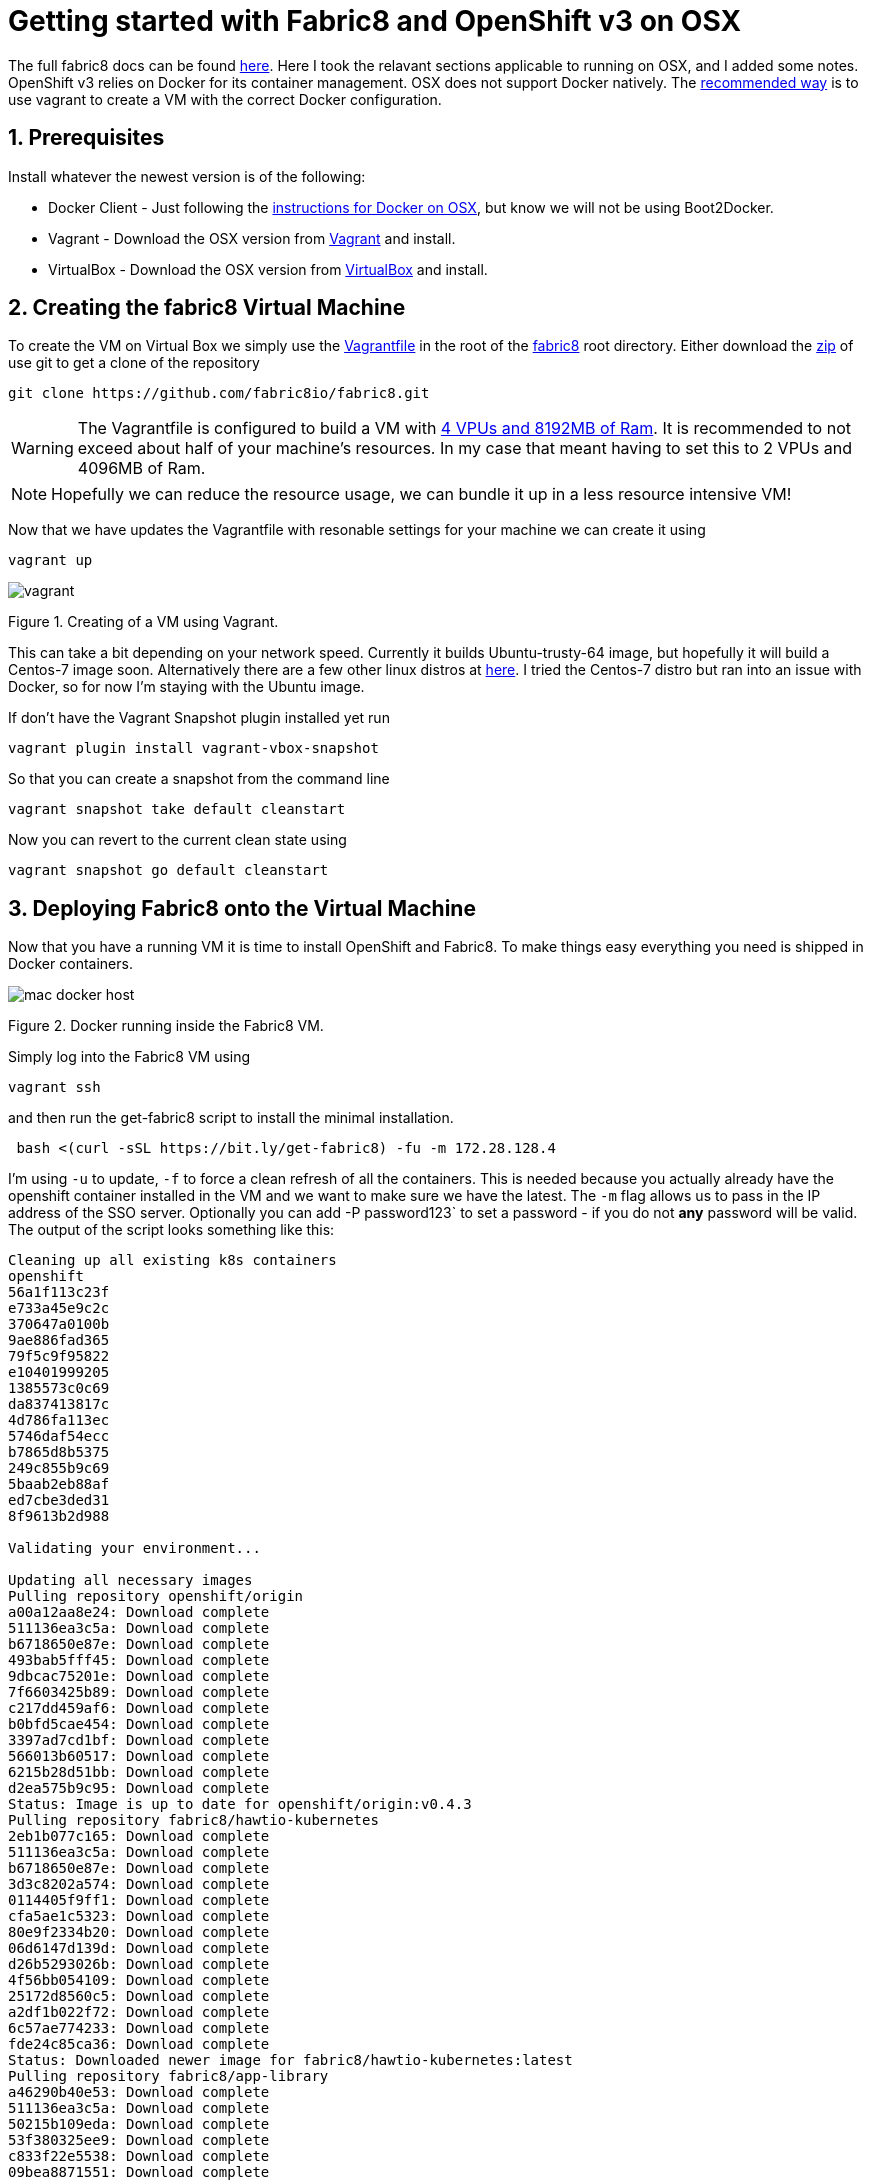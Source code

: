 = Getting started with Fabric8 and OpenShift v3 on OSX
:hp-tags: OpenShift, Fabric8, OSX
:numbered:

The full fabric8 docs can be found http://fabric8.io/v2/openShiftDocker.html[here]. Here I took the relavant sections applicable to running on OSX, and I added some notes. OpenShift v3 relies on Docker for its container management. OSX does not support Docker natively. The http://fabric8.io/v2/openShiftDocker.html[recommended way] is to use vagrant to create a VM with the correct Docker configuration.

== Prerequisites

Install whatever the newest version is of the following:

* Docker Client - Just following the https://docs.docker.com/installation/mac/[instructions for Docker on OSX], but know we will not be using Boot2Docker.
* Vagrant - Download the OSX version from http://www.vagrantup.com/downloads.html[Vagrant] and install.
* VirtualBox - Download the OSX version from https://www.virtualbox.org/wiki/Downloads[VirtualBox] and install.


== Creating the fabric8 Virtual Machine

To create the VM on Virtual Box we simply use the https://github.com/fabric8io/fabric8/blob/master/Vagrantfile[Vagrantfile] in the root of the https://github.com/fabric8io/fabric8[fabric8] root directory. Either download the https://github.com/HubPress/hubpress.io/archive/master.zip[zip] of use git to get a clone of the repository
....
git clone https://github.com/fabric8io/fabric8.git
....

WARNING: The Vagrantfile is configured to build a VM with https://github.com/fabric8io/fabric8/blob/master/Vagrantfile#L32[4 VPUs  and 8192MB of Ram]. It is recommended to not exceed about half of your machine's resources. In my case that meant having to set this to 2 VPUs and 4096MB of Ram.

NOTE: Hopefully we can reduce the resource usage, we can bundle it up in a less resource intensive VM!

Now that we have updates the Vagrantfile with resonable settings for your machine we can create it using
....
vagrant up
....

image:vagrant.png[]
[caption="Figure 1: "]
.Figure 1. Creating of a VM using Vagrant.


This can take a bit depending on your network speed. Currently it builds Ubuntu-trusty-64 image, but hopefully it will build a Centos-7 image soon. Alternatively there are a few other linux distros at https://github.com/fabric8io/fabric8/tree/master/support/vagrant[here]. I tried the Centos-7 distro but ran into an issue with Docker, so for now I'm staying with the Ubuntu image.

If don't have the Vagrant Snapshot plugin installed yet run
....
vagrant plugin install vagrant-vbox-snapshot

....
So that you can create a snapshot from the command line
....
vagrant snapshot take default cleanstart
....
Now you can revert to the current clean state using
....
vagrant snapshot go default cleanstart
....


== Deploying Fabric8 onto the Virtual Machine

Now that you have a running VM it is time to install OpenShift and Fabric8. To make things easy everything you need is shipped in Docker containers. 

image:mac_docker_host.png[]
[caption="Figure 2: "]
.Figure 2. Docker running inside the Fabric8 VM.


Simply log into the Fabric8 VM using
....
vagrant ssh
....
and then run the get-fabric8 script to install the minimal installation.
....
 bash <(curl -sSL https://bit.ly/get-fabric8) -fu -m 172.28.128.4
....
I'm using `-u` to update, `-f` to force a clean refresh of all the containers. This is needed because you actually already have the openshift container installed in the VM and we want to make sure we have the latest. The `-m` flag allows us to pass in the IP address of the SSO server. Optionally you can add -P password123` to set a password - if you do not *any* password will be valid.
The output of the script looks something like this:
....
Cleaning up all existing k8s containers
openshift
56a1f113c23f
e733a45e9c2c
370647a0100b
9ae886fad365
79f5c9f95822
e10401999205
1385573c0c69
da837413817c
4d786fa113ec
5746daf54ecc
b7865d8b5375
249c855b9c69
5baab2eb88af
ed7cbe3ded31
8f9613b2d988

Validating your environment...

Updating all necessary images
Pulling repository openshift/origin
a00a12aa8e24: Download complete 
511136ea3c5a: Download complete 
b6718650e87e: Download complete 
493bab5fff45: Download complete 
9dbcac75201e: Download complete 
7f6603425b89: Download complete 
c217dd459af6: Download complete 
b0bfd5cae454: Download complete 
3397ad7cd1bf: Download complete 
566013b60517: Download complete 
6215b28d51bb: Download complete 
d2ea575b9c95: Download complete 
Status: Image is up to date for openshift/origin:v0.4.3
Pulling repository fabric8/hawtio-kubernetes
2eb1b077c165: Download complete 
511136ea3c5a: Download complete 
b6718650e87e: Download complete 
3d3c8202a574: Download complete 
0114405f9ff1: Download complete 
cfa5ae1c5323: Download complete 
80e9f2334b20: Download complete 
06d6147d139d: Download complete 
d26b5293026b: Download complete 
4f56bb054109: Download complete 
25172d8560c5: Download complete 
a2df1b022f72: Download complete 
6c57ae774233: Download complete 
fde24c85ca36: Download complete 
Status: Downloaded newer image for fabric8/hawtio-kubernetes:latest
Pulling repository fabric8/app-library
a46290b40e53: Download complete 
511136ea3c5a: Download complete 
50215b109eda: Download complete 
53f380325ee9: Download complete 
c833f22e5538: Download complete 
09bea8871551: Download complete 
a5dc33fb8f1c: Download complete 
53785b8e884b: Download complete 
4f3361619fcb: Download complete 
7f5939cb73c2: Download complete 
e7728f6ab005: Download complete 
87cb51defb50: Download complete 
031a623046a2: Download complete 
05e53cd6074a: Download complete 
3274fd4092b9: Download complete 
9d14c20bac47: Download complete 
81e044fcdef5: Download complete 
ac24517ff7a4: Download complete 
464dc85702b5: Download complete 
a4f30ff92248: Download complete 
10591d43d892: Download complete 
e26a89208727: Download complete 
aabb26bbc9a4: Download complete 
410212c37a39: Download complete 
Status: Image is up to date for fabric8/app-library:2.0.43
Pulling repository openshift/origin-docker-registry
e8ea8243a325: Download complete 
511136ea3c5a: Download complete 
b6718650e87e: Download complete 
493bab5fff45: Download complete 
9dbcac75201e: Download complete 
2b883fe33571: Download complete 
6717803bd751: Download complete 
f237ceb6de05: Download complete 
48fe0adfcfc8: Download complete 
8733545185a5: Download complete 
c78f4c43001e: Download complete 
ac15356be874: Download complete 
Status: Image is up to date for openshift/origin-docker-registry:v0.4.3
Pulling repository openshift/origin-haproxy-router
b90784c8d1eb: Download complete 
511136ea3c5a: Download complete 
b6718650e87e: Download complete 
493bab5fff45: Download complete 
9dbcac75201e: Download complete 
7f6603425b89: Download complete 
24ccc2b386a5: Download complete 
e639971f7494: Download complete 
e1e0614115b2: Download complete 
a508fd6ff7c9: Download complete 
ffc24809af88: Download complete 
e592f593e680: Download complete 
8f8879d7450d: Download complete 
085b86fb230d: Download complete 
b200c70dcd8f: Download complete 
Status: Image is up to date for openshift/origin-haproxy-router:v0.4.3

Validating firewall rules

Waiting for Kubernetes master
services/router
deploymentConfigs/router
services/docker-registry
deploymentConfigs/docker-registry
secrets/openshift-cert-secrets
services/app-library
replicationControllers/app-library-controller
services/app-library-jolokia
services/fabric8-forge
replicationControllers/fabric8-forge-controller
services/fabric8-console-service
replicationControllers/fabric8-console-controller

Waiting for services to fully come up - shouldn't be too long for you to wait

Waiting for Fabric8 console
Configuring OpenShift routes for Fabric8
routes/fabric8-console-route
routes/fabric8-logs-route
routes/fabric8-metrics-console-route
routes/letschat-route
routes/gogs-http-service-route
routes/jbpm-designer-route
routes/orion-route
routes/taiga-route
Configuring OpenShift oauth
oAuthClients/fabric8-console

Waiting for Docker registry

You're all up & running! Here are the available services:

Service              | URL                                                         
-------              | ---                                                         
Kubernetes master    | https://127.0.0.1:8443                                      
Fabric8 console      | http://172.28.128.4                                         
Docker Registry      | 172.30.17.159:5000                                          

Set these environment variables on your development machine:

export FABRIC8_CONSOLE=http://172.28.128.4
export DOCKER_REGISTRY=172.30.17.159:5000
export KUBERNETES_TRUST_CERT=true
export DOCKER_IP=172.28.128.4
export DOCKER_HOST=tcp://172.28.128.4:2375
export KUBERNETES_MASTER=https://172.28.128.4:8443
....

Note that when it says: 'Waiting for' something it is looking for a docker container to get started. You should not need to wait longer then about a minute or so per container. Note that if something is wrong, it may sit there forever, and you should stop the script and try to rerun it, and seek help from one of us if that does not help.

The script ends with a final instruction to set 6 environment variables on your development machine. Please go ahead and copy and paste that fragment at the end of your .back_profile on your development machine, and make sure they are set. Finally you will need to add some routes on your developement machine so you can access the IP addresses of services and pods hosted in your Virtual Machine (e.g. the Fabric8 Console), you'll need to add a network route for the 172.X.X.X IP range:
....
sudo route -n delete 172.0.0.0/8
sudo route -n add 172.0.0.0/8 $DOCKER_IP
....

Going back to the bash shell on the VM we can now get a list of all running containers by running
....
docker ps
....
You should see 11 containers:
....
CONTAINER ID        IMAGE                                                  COMMAND                CREATED              STATUS             PORTS                                      NAMES
85c9a58b44dc        fabric8/app-library:2.0.46                             "/fabric8/run.sh"      About a minute ago   Up About a minute                                              k8s_app-library-container.7f4176cd_app-library-controller-a1zr7_default_8bea7eae-e91c-11e4-b222-080027381590_174b1b5a           
c85c2f4f33c8        registry.hub.docker.com/fabric8/fabric8-forge:2.0.46   "/bin/sh -c /opt/jet   About a minute ago   Up About a minute                                              k8s_fabric8-forge-container.3e353d17_fabric8-forge-controller-8hjqp_default_8c7ff6e8-e91c-11e4-b222-080027381590_947d1770       
fafa98bb8483        openshift/origin-haproxy-router:v0.4.3                 "/usr/bin/openshift-   About a minute ago   Up About a minute                                              k8s_router.2612a6d6_router-1-4k3ly_default_8f05c5ee-e91c-11e4-b222-080027381590_73a9ad9a                                        
6e69c8e9599e        openshift/origin-docker-registry:v0.4.3                "/openshift-docker-r   About a minute ago   Up About a minute                                              k8s_registry.7a1964a2_docker-registry-1-504e8_default_8f654398-e91c-11e4-b222-080027381590_82b7c335                             
9f9c3d9976de        openshift/origin-pod:v0.4.3                            "/pod"                 About a minute ago   Up About a minute                                              k8s_POD.9e16f974_docker-registry-1-504e8_default_8f654398-e91c-11e4-b222-080027381590_e6b13c0e                                  
c6c2a2fce85e        openshift/origin-pod:v0.4.3                            "/pod"                 About a minute ago   Up About a minute   0.0.0.0:80->80/tcp, 0.0.0.0:443->443/tcp   k8s_POD.f301bdd_router-1-4k3ly_default_8f05c5ee-e91c-11e4-b222-080027381590_af615f8e                                            
0d61e479bf45        fabric8/hawtio-kubernetes:latest                       "/kuisp -p 9090 -c /   About a minute ago   Up About a minute                                              k8s_fabric8-console-container.d5a565b4_fabric8-console-controller-9aqxo_default_8d01fe5b-e91c-11e4-b222-080027381590_b07c75f1   
2d10edbd91ab        openshift/origin-pod:v0.4.3                            "/pod"                 About a minute ago   Up About a minute                                              k8s_POD.b741f981_fabric8-console-controller-9aqxo_default_8d01fe5b-e91c-11e4-b222-080027381590_5c59972d                         
5c9806a584a3        openshift/origin-pod:v0.4.3                            "/pod"                 About a minute ago   Up About a minute                                              k8s_POD.fe4b208e_app-library-controller-a1zr7_default_8bea7eae-e91c-11e4-b222-080027381590_0b6118d8                             
22f2ac9b66e9        openshift/origin-pod:v0.4.3                            "/pod"                 About a minute ago   Up About a minute                                              k8s_POD.7c22fc76_fabric8-forge-controller-8hjqp_default_8c7ff6e8-e91c-11e4-b222-080027381590_85d16287                           
a1ccd1ffd4df        openshift/origin:v0.4.3                                "/usr/bin/openshift    2 minutes ago        Up 2 minutes                                                   openshift      
....

If you see all of these containers running you are now ready to open the console.

== Fabric8 Console

On your developer machine you can now open your brower to http://172.28.128.4[http://172.28.128.4]

image:origin.png[]
[caption="Figure 3: "]
.Figure 3. The Fabric8/Origin Console.

and login using admin/<anypasswd>, and get a list of all the services that are running by default.

image:hawtio.png[]
[caption="Figure 4: "]
.Figure 4. Overview of all Services.

You can start a new App of Quickstart by navigating to the `Library` tab. Figure 5 shows a the list of apps. You can select and run any of the apps or quickstarts.


== Conclusion
You now have a running Fabric8 installation on OSX and are  ready to explore its functionality. Look for more post on this on this blog.

Cheers!

--Kurt
